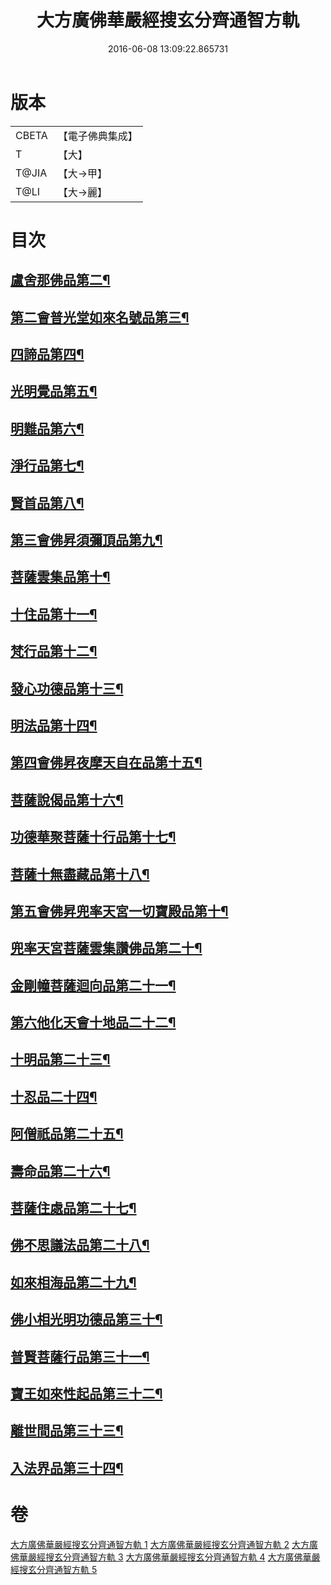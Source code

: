 #+TITLE: 大方廣佛華嚴經搜玄分齊通智方軌 
#+DATE: 2016-06-08 13:09:22.865731

* 版本
 |     CBETA|【電子佛典集成】|
 |         T|【大】     |
 |     T@JIA|【大→甲】   |
 |      T@LI|【大→麗】   |

* 目次
** [[file:KR6e0003_001.txt::001-0019b28][盧舍那佛品第二¶]]
** [[file:KR6e0003_001.txt::001-0025b6][第二會普光堂如來名號品第三¶]]
** [[file:KR6e0003_001.txt::001-0026b10][四諦品第四¶]]
** [[file:KR6e0003_001.txt::001-0026b25][光明覺品第五¶]]
** [[file:KR6e0003_001.txt::001-0027c13][明難品第六¶]]
** [[file:KR6e0003_001.txt::001-0030a23][淨行品第七¶]]
** [[file:KR6e0003_001.txt::001-0030c20][賢首品第八¶]]
** [[file:KR6e0003_002.txt::002-0032b12][第三會佛昇須彌頂品第九¶]]
** [[file:KR6e0003_002.txt::002-0033a4][菩薩雲集品第十¶]]
** [[file:KR6e0003_002.txt::002-0033b28][十住品第十一¶]]
** [[file:KR6e0003_002.txt::002-0035a24][梵行品第十二¶]]
** [[file:KR6e0003_002.txt::002-0035c22][發心功德品第十三¶]]
** [[file:KR6e0003_002.txt::002-0036b9][明法品第十四¶]]
** [[file:KR6e0003_002.txt::002-0037a24][第四會佛昇夜摩天自在品第十五¶]]
** [[file:KR6e0003_002.txt::002-0037b22][菩薩說偈品第十六¶]]
** [[file:KR6e0003_002.txt::002-0038a12][功德華聚菩薩十行品第十七¶]]
** [[file:KR6e0003_002.txt::002-0040a11][菩薩十無盡藏品第十八¶]]
** [[file:KR6e0003_002.txt::002-0041a22][第五會佛昇兜率天宮一切寶殿品第十¶]]
** [[file:KR6e0003_002.txt::002-0042a17][兜率天宮菩薩雲集讚佛品第二十¶]]
** [[file:KR6e0003_002.txt::002-0042c3][金剛幢菩薩迴向品第二十一¶]]
** [[file:KR6e0003_003.txt::003-0048a6][第六他化天會十地品二十二¶]]
** [[file:KR6e0003_004.txt::004-0073b19][十明品第二十三¶]]
** [[file:KR6e0003_004.txt::004-0074c19][十忍品二十四¶]]
** [[file:KR6e0003_004.txt::004-0075b20][阿僧祇品第二十五¶]]
** [[file:KR6e0003_004.txt::004-0076a3][壽命品第二十六¶]]
** [[file:KR6e0003_004.txt::004-0076a13][菩薩住處品第二十七¶]]
** [[file:KR6e0003_004.txt::004-0076a20][佛不思議法品第二十八¶]]
** [[file:KR6e0003_004.txt::004-0077c17][如來相海品第二十九¶]]
** [[file:KR6e0003_004.txt::004-0078a16][佛小相光明功德品第三十¶]]
** [[file:KR6e0003_004.txt::004-0078c9][普賢菩薩行品第三十一¶]]
** [[file:KR6e0003_004.txt::004-0079b28][寶王如來性起品第三十二¶]]
** [[file:KR6e0003_004.txt::004-0082a28][離世間品第三十三¶]]
** [[file:KR6e0003_005.txt::005-0087c6][入法界品第三十四¶]]

* 卷
[[file:KR6e0003_001.txt][大方廣佛華嚴經搜玄分齊通智方軌 1]]
[[file:KR6e0003_002.txt][大方廣佛華嚴經搜玄分齊通智方軌 2]]
[[file:KR6e0003_003.txt][大方廣佛華嚴經搜玄分齊通智方軌 3]]
[[file:KR6e0003_004.txt][大方廣佛華嚴經搜玄分齊通智方軌 4]]
[[file:KR6e0003_005.txt][大方廣佛華嚴經搜玄分齊通智方軌 5]]

